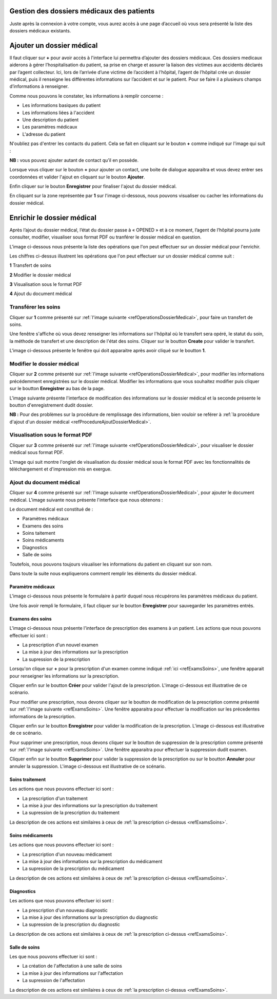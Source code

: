 
Gestion des dossiers médicaux des patients
==========================================
Juste après la connexion à votre compte, vous aurez accès à une page d’accueil où vous sera présenté la liste des dossiers médicaux existants.

.. image:: ../Images/img-hopit/accue_hop.jpg
    :name: Page d'accueil agent hopital.
.. centered:: Page d'accueil agent hopital.

Ajouter un dossier médical
==========================

.. _refProcedureAjoutDossierMedical

Il faut cliquer sur **+** pour avoir accès à l'interface lui permettra d’ajouter des dossiers médicaux.
Ces dossiers medicaux aiderons à gérer l’hospitalisation du patient, sa prise en
charge et assurer la liaison des victimes aux accidents déclarés par l’agent collecteur.
Ici, lors de l’arrivée d’une victime de l’accident à l’hôpital, 
l’agent de l’hôpital crée un dossier médical, puis il renseigne les différentes informations sur l’accident et sur le patient. 
Pour se faire il a plusieurs champs d’informations à renseigner.

.. image:: ../Images/img-hopit/ajouter_dos.jpg
.. centered:: Informations basiques.

Comme nous pouvons le constater, les informations à remplir concerne :

* Les informations basiques du patient
* Les informations liées à l'accident
* Une description du patient
* Les paramètres médicaux
* L'adresse du patient 

.. image:: ../Images/img-hopit/ajouterAutre_dos.jpg
.. centered:: Autres informations du patient.

N'oubliez pas d'entrer les contacts du patient.
Cela se fait en cliquant sur le bouton **+** comme indiqué sur l'image qui suit :

**NB :** vous pouvez ajouter autant de contact qu’il en possède.

.. image:: ../Images/img-hopit/AjouterContact.jpg
.. centered:: Ajouter un contact.

Lorsque vous cliquer sur le bouton **+** pour ajouter un contact, 
une boite de dialogue apparaitra et vous devez entrer ses coordonnées
et valider l'ajout en cliquant sur le bouton **Ajouter**.

.. image:: ../Images/img-hopit/add_con.jpg
.. centered:: Ajouter un nouveau contact.

Enfin cliquer sur le bouton **Enregistrer** pour finaliser l'ajout du dossier médical.

.. image:: ../Images/img-hopit/finaliser_dos.jpg
.. centered:: Finaliser le dossier médical.

En cliquant sur la zone représentée par **1** sur l'image ci-dessous, nous pouvons 
visualiser ou cacher les informations du dossier médical.

.. image:: ../Images/img-hopit/Visualiser_dos.jpg
.. centered:: Visualiser le dossier médical.

Enrichir le dossier médical
===========================
Après l’ajout du dossier médical, l’état du dossier passe à « OPENED » et à ce moment,
l’agent de l’hôpital pourra juste consulter, modifier, visualiser sous format PDF ou tranférer le dossier médical en question.

.. image:: ../Images/img-hopit/DossierMedicaux.jpg
.. centered::  Dossiers médicaux & Etats.

L'image ci-dessous nous présente la liste des opérations que l'on peut effectuer sur un dossier médical pour l'enrichir.

.. _refOperationsDossierMedical

.. image:: ../Images/img-hopit/OperationsDossierMedical.jpg
.. centered::  Opérations sur un dossier médical.

Les chiffres ci-dessus illustrent les opérations que l'on peut effectuer sur un dossier médical comme suit :

**1** Transfert de soins

**2** Modifier le dossier médical

**3** Visualisation sous le format PDF

**4** Ajout du document médical

Transférer les soins
--------------------

Cliquer sur **1** comme présenté sur :ref:`l'image suivante <refOperationsDossierMedical>`, 
pour faire un transfert de soins.

Une fenêtre s'affiche où vous devez renseigner les informations sur l'hôpital où le transfert 
sera opéré, le statut du soin, la méthode de transfert et une description de l'état des soins. 
Cliquer sur le boutton **Create** pour valider le transfert.

L'image ci-dessous présente le fenêtre qui doit apparaitre après avoir cliqué sur le boutton **1**.

.. image:: ../Images/img-hopit/TransfertSoins.jpg
.. centered::  Transfert de soins.


Modifier le dossier médical
---------------------------

Cliquer sur **2** comme présenté sur :ref:`l'image suivante <refOperationsDossierMedical>`, 
pour modifier les informations précédemment enregistrées sur le dossier médical. Modifier 
les informations que vous souhaitez modifier puis cliquer sur le boutton **Enregistrer** au bas de la page.

L'image suivante présente l'interface de modification des informations sur le dossier médical 
et la seconde présente le boutton d'enregistrement dudit dossier.

.. image:: ../Images/img-hopit/ModificationDossierMedical.jpg
.. centered::  Modification des informations sur le dossier médical.

.. image:: ../Images/img-hopit/ValiderModificationsDossierMedical.jpg
.. centered::  Valider les modifications sur le dossier médical.

**NB :** Pour des problèmes sur la procédure de remplissage des informations, bien vouloir se reférer à 
:ref:`la procédure d'ajout d'un dossier médical <refProcedureAjoutDossierMedical>`.

Visualisation sous le format PDF
--------------------------------

Cliquer sur **3** comme présenté sur :ref:`l'image suivante <refOperationsDossierMedical>`, 
pour visualiser le dossier médical sous format PDF.

L'image qui suit montre l'onglet de visualisation du dossier médical sous le format PDF avec les fonctionnalités 
de téléchargement et d'impression mis en exergue.

.. image:: ../Images/img-hopit/VisualisationDossierMedical.jpg
.. centered::  Visualisation du dossier médical sous format PDF.

Ajout du document médical
-------------------------

Cliquer sur **4** comme présenté sur :ref:`l'image suivante <refOperationsDossierMedical>`, 
pour ajouter le document médical. L'image suivante nous présente l'interface que nous obtenons : 

.. image:: ../Images/img-hopit/DocumentMedical.jpg
.. centered::  Parties du document médical.

Le document médical est constitué de :

* Paramètres médicaux
* Examens des soins
* Soins taitement
* Soins médicaments
* Diagnostics
* Salle de soins

Toutefois, nous pouvons toujours visualiser les informations du patient en cliquant sur son nom.

.. image:: ../Images/img-hopit/InfosPatient.jpg
.. centered::  Informations sur le patient.

Dans toute la suite nous expliquerons comment remplir les éléments du dossier médical.

Paramètre médicaux
~~~~~~~~~~~~~~~~~~

L'image ci-dessous nous présente le formulaire à partir duquel nous récupérons les paramètres 
médicaux du patient.

.. image:: ../Images/img-hopit/ParametreMedicaux.jpg
.. centered::  Formulaire des paramètres médicaux.

Une fois avoir rempli le formulaire, il faut cliquer sur le boutton **Enregistrer** pour sauvegarder 
les paramètres entrés.

.. image:: ../Images/img-hopit/SauvegarderParametreMedicaux.jpg
.. centered::  Sauvegarder des paramètres médicaux.

Examens des soins
~~~~~~~~~~~~~~~~~

L'image ci-dessous nous présente l'interface de prescription des examens à un patient.
Les actions que nous pouvons effectuer ici sont :

* La prescription d'un nouvel examen
* La mise à jour des informations sur la prescription
* La supression de la prescription

.. _refExamsSoins

.. image:: ../Images/img-hopit/PrescriptionExamenSoins.jpg
.. centered:: Prescription des examens.

Lorsqu'on clique sur **+** pour la prescription d'un examen comme indiqué :ref:`ici <refExamsSoins>`, une fenêtre apparait pour 
renseigner les informations sur la prescription.

Cliquer enfin sur le boutton **Créer** pour valider l'ajout de la prescription.
L'image ci-dessous est illustrative de ce scénario.

.. image:: ../Images/img-hopit/AjoutPrescriptionExamenSoins.jpg
.. centered:: Ajouter une prescription.

Pour modifier une prescription, nous devons cliquer sur le boutton de modification de la prescription 
comme présenté sur :ref:`l'image suivante <refExamsSoins>`. Une fenêtre apparaitra pour 
effectuer la modification sur les précedentes informations de la prescription.

Cliquer enfin sur le boutton **Enregistrer** pour valider la modification de la prescription.
L'image ci-dessous est illustrative de ce scénario.

.. image:: ../Images/img-hopit/ModifierPrescriptionExamenSoins.jpg
.. centered:: Modifier une prescription.

Pour supprimer une prescription, nous devons cliquer sur le boutton de suppression de la prescription 
comme présenté sur :ref:`l'image suivante <refExamsSoins>`. Une fenêtre apparaitra pour 
effectuer la suppression dudit examen.

Cliquer enfin sur le boutton **Supprimer** pour valider la suppression de la prescription 
ou sur le boutton **Annuler** pour annuler la suppression.
L'image ci-dessous est illustrative de ce scénario.

.. image:: ../Images/img-hopit/SupprimerPrescriptionExamenSoins.jpg
.. centered:: Supprimer une prescription.

Soins traitement
~~~~~~~~~~~~~~~~

Les actions que nous pouvons effectuer ici sont :

* La prescription d'un traitement
* La mise à jour des informations sur la prescription du traitement
* La supression de la prescription du traitement

La description de ces actions est similaires à ceux de :ref:`la prescription ci-dessus <refExamsSoins>`.

Soins médicaments
~~~~~~~~~~~~~~~~~

Les actions que nous pouvons effectuer ici sont :

* La prescription d'un nouveau médicament
* La mise à jour des informations sur la prescription du médicament
* La supression de la prescription du médicament

La description de ces actions est similaires à ceux de :ref:`la prescription ci-dessus <refExamsSoins>`.

Diagnostics
~~~~~~~~~~~

Les actions que nous pouvons effectuer ici sont :

* La prescription d'un nouveau diagnostic
* La mise à jour des informations sur la prescription du diagnostic
* La supression de la prescription du diagnostic

La description de ces actions est similaires à ceux de :ref:`la prescription ci-dessus <refExamsSoins>`.

Salle de soins
~~~~~~~~~~~~~~

Les  que nous pouvons effectuer ici sont :

* La création de l'affectation à une salle de soins
* La mise à jour des informations sur l'affectation
* La supression de l'affectation

La description de ces actions est similaires à ceux de :ref:`la prescription ci-dessus <refExamsSoins>`.

